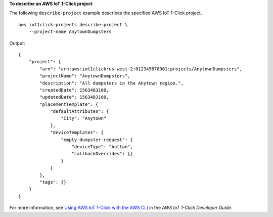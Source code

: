 **To describe an AWS IoT 1-Click project**

The following ``describe-project`` example describes the specified AWS IoT 1-Click project. ::

    aws iot1click-projects describe-project \
        --project-name AnytownDumpsters

Output::

    {
        "project": {
            "arn": "arn:aws:iot1click:us-west-2:012345678901:projects/AnytownDumpsters",
            "projectName": "AnytownDumpsters",
            "description": "All dumpsters in the Anytown region.",
            "createdDate": 1563483100,
            "updatedDate": 1563483100,
            "placementTemplate": {
                "defaultAttributes": {
                    "City": "Anytown"
                },
                "deviceTemplates": {
                    "empty-dumpster-request": {
                        "deviceType": "button",
                        "callbackOverrides": {}
                    }
                }
            },
            "tags": {}
        }
    }

For more information, see `Using AWS IoT 1-Click with the AWS CLI <https://docs.aws.amazon.com/iot-1-click/latest/developerguide/1click-cli.html>`__ in the *AWS IoT 1-Click Developer Guide*.
